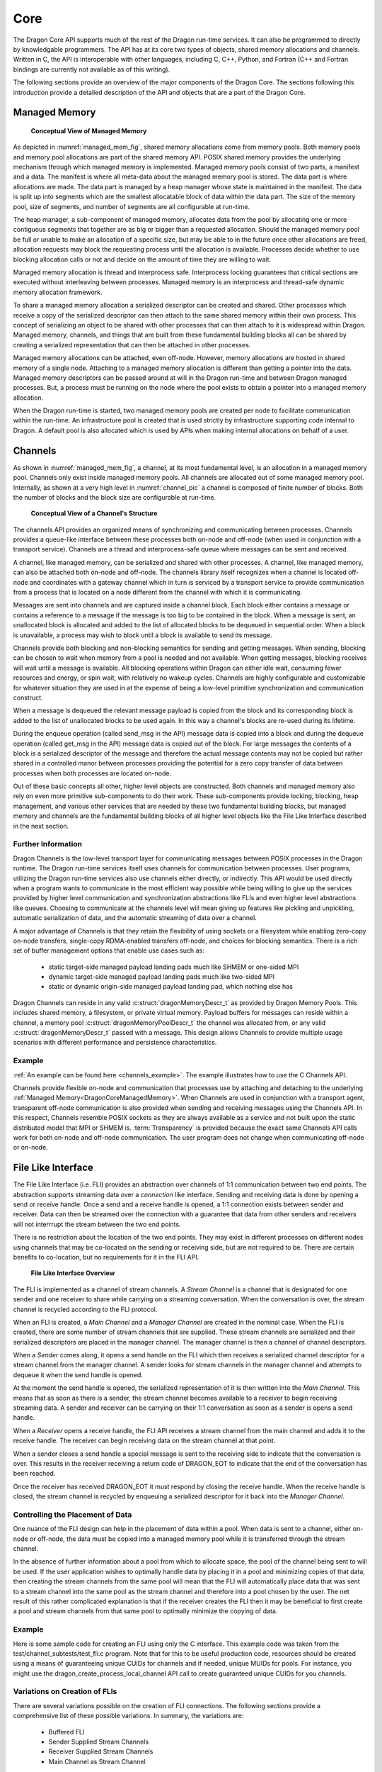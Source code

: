 .. _developer-guide-dragon-core:

Core
+++++


The Dragon Core API supports much of the rest of the Dragon run-time services. It
can also be programmed to directly by knowledgable programmers. The API has at
its core two types of objects, shared memory allocations and channels. Written in
C, the API is interoperable with other languages, including C, C++, Python, and
Fortran (C++ and Fortran bindings are currently not available as of this
writing).

The following sections provide an overview of the major components of the Dragon
Core. The sections following this introduction provide a detailed description of
the API and objects that are a part of the Dragon Core.

.. _managed_mem_overview:

Managed Memory
=========================

.. figure:: images/managed_memory.png
    :scale: 50%
    :name: managed_mem_fig

    **Conceptual View of Managed Memory**


As depicted in :numref:`managed_mem_fig`, shared memory allocations come from
memory pools. Both memory pools and memory pool allocations are part of the
shared memory API. POSIX shared memory provides the underlying mechanism through
which managed memory is implemented. Managed memory pools consist of two parts, a
manifest and a data. The manifest is where all meta-data about the managed memory
pool is stored. The data part is where allocations are made. The data part is
managed by a heap manager whose state is maintained in the manifest. The data is
split up into segments which are the smallest allocatable block of data within
the data part. The size of the memory pool, size of segments, and number of
segments are all configurable at run-time.

The heap manager, a sub-component of managed memory, allocates data from the pool
by allocating one or more contiguous segments that together are as big or bigger
than a requested allocation. Should the managed memory pool be full or unable to
make an allocation of a specific size, but may be able to in the future once
other allocations are freed, allocation requests may block the requesting process
until the allocation is available. Processes decide whether to use blocking
allocation calls or not and decide on the amount of time they are willing to
wait.

Managed memory allocation is thread and interprocess safe. Interprocess locking
guarantees that critical sections are executed without interleaving between
processes. Managed memory is an interprocess and thread-safe dynamic memory
allocation framework.

To share a managed memory allocation a serialized descriptor can be created and
shared. Other processes which receive a copy of the serialized descriptor can
then attach to the same shared memory within their own process. This concept of
serializing an object to be shared with other processes that can then attach to
it is widespread within Dragon. Managed memory, channels, and things that are
built from these fundamental building blocks all can be shared by creating a
serialized representation that can then be attached in other processes.

Managed memory allocations can be attached, even off-node. However, memory
allocations are hosted in shared memory of a single node. Attaching to a managed
memory allocation is different than getting a pointer into the data. Managed
memory descriptors can be passed around at will in the Dragon run-time and
between Dragon managed processes. But, a process must be running on the node
where the pool exists to obtain a pointer into a managed memory allocation.

When the Dragon run-time is started, two managed memory pools are created per node
to facilitate communication within the run-time. An infrastructure pool is created that
is used strictly by infrastructure supporting code internal to Dragon. A default pool
is also allocated which is used by APIs when making internal allocations on behalf of a
user.

.. _channels_overview:

Channels
==================

As shown in :numref:`managed_mem_fig`, a channel, at its most fundamental level,
is an allocation in a managed memory pool. Channels only exist inside managed
memory pools. All channels are allocated out of some managed memory pool.
Internally, as shown at a very high level in :numref:`channel_pic` a channel is
composed of finite number of blocks. Both the number of blocks and the block size
are configurable at run-time.

.. figure:: images/channel.png
    :scale: 50%
    :name: channel_pic

    **Conceptual View of a Channel's Structure**

The channels API provides an organized means of synchronizing and communicating
between processes. Channels provides a queue-like interface between these
processes both on-node and off-node (when used in conjunction with a transport
service). Channels are a thread and interprocess-safe queue where messages can be
sent and received.

A channel, like managed memory, can be serialized and shared with other
processes. A channel, like managed memory, can also be attached both on-node and
off-node. The channels library itself recognizes when a channel is located
off-node and coordinates with a gateway channel which in turn is serviced by a
transport service to provide communication from a process that is located on a
node different from the channel with which it is communicating.

Messages are sent into channels and are captured inside a channel block. Each
block either contains a message or contains a reference to a message if the
message is too big to be contained in the block. When a message is sent, an
unallocated block is allocated and added to the list of allocated blocks to be
dequeued in sequential order. When a block is unavailable, a process may wish to
block until a block is available to send its message.

Channels provide both blocking and non-blocking semantics for sending and getting
messages. When sending, blocking can be chosen to wait when memory from a pool is
needed and not available. When getting messages, blocking receives will wait
until a message is available. All blocking operations within Dragon can either
idle wait, consuming fewer resources and energy, or spin wait, with relatively no
wakeup cycles. Channels are highly configurable and customizable for whatever
situation they are used in at the expense of being a low-level primitive
synchronization and communication construct.

When a message is dequeued the relevant message payload is copied from the block
and its corresponding block is added to the list of unallocated blocks to be used
again. In this way a channel's blocks are re-used during its lifetime.

During the enqueue operation (called send_msg in the API) message data is copied
into a block and during the dequeue operation (called get_msg in the API) message
data is copied out of the block. For large messages the contents of a block is a
serialized descriptor of the message and therefore the actual message contents
may not be copied but rather shared in a controlled manor between processes
providing the potential for a zero copy transfer of data between processes when
both processes are located on-node.

Out of these basic concepts all other, higher level objects are constructed. Both
channels and managed memory also rely on even more primitive sub-components to do
their work. These sub-components provide locking, blocking, heap management, and
various other services that are needed by these two fundamental building blocks, but
managed memory and channels are the fundamental building blocks of all higher level
objects like the File Like Interface described in the next section.

Further Information
'''''''''''''''''''''''

Dragon Channels is the low-level transport layer for communicating messages
between POSIX processes in the Dragon runtime. The Dragon run-time services
itself uses channels for communication between processes. User programs,
utilizing the Dragon run-time services also use channels either directly, or
indirectly. This API would be used directly when a program wants to communicate
in the most efficient way possible while being willing to give up the services
provided by higher level communication and synchronization abstractions like FLIs
and even higher level abstractions like queues. Choosing to communicate at the
channels level will mean giving up features like pickling and unpickling,
automatic serialization of data, and the automatic streaming of data over a
channel.

A major advantage of Channels is that they retain the flexibility of using
sockets or a filesystem while enabling zero-copy on-node transfers, single-copy
RDMA-enabled transfers off-node, and choices for blocking semantics. There is a
rich set of buffer management options that enable use cases such as:

    - static target-side managed payload landing pads much like SHMEM or
      one-sided MPI

    - dynamic target-side managed payload landing pads much like two-sided MPI

    - static or dynamic origin-side managed payload landing pad, which nothing
      else has

Dragon Channels can reside in any valid :c:struct:`dragonMemoryDescr_t` as
provided by Dragon Memory Pools. This includes shared memory, a filesystem, or
private virtual memory. Payload buffers for messages can reside within a
channel, a memory pool :c:struct:`dragonMemoryPoolDescr_t` the channel was
allocated from, or any valid :c:struct:`dragonMemoryDescr_t` passed with a
message. This design allows Channels to provide multiple usage scenarios with
different performance and persistence characteristics.

Example
'''''''''''

:ref:`An example can be found here <channels_example>`. The example illustrates how
to use the C Channels API.

Channels provide flexible on-node and communication that processes use by
attaching and detaching to the underlying
:ref:`Managed Memory<DragonCoreManagedMemory>`. When Channels are used in conjunction with a
transport agent, transparent off-node communication is also provided when sending
and receiving messages using the Channels API. In this respect, Channels resemble
POSIX sockets as they are always available as a service and not built upon the
static distributed model that MPI or SHMEM is. :term:`Transparency` is provided because
the exact same Channels API calls work for both on-node and off-node
communication. The user program does not change when communicating off-node or
on-node.

.. _fli_overview:

File Like Interface
==============================

The File Like Interface (i.e. FLI) provides an abstraction over channels of 1:1
communication between two end points. The abstraction supports streaming data
over a *connection* like interface. Sending and receiving data is done by opening
a send or receive handle. Once a send and a receive handle is opened, a 1:1
connection exists between sender and receiver. Data can then be streamed over the
connection with a guarantee that data from other senders and receivers will not
interrrupt the stream between the two end points.

There is no restriction about the location of the two end points. They may exist
in different processes on different nodes using channels that may be co-located
on the sending or receiving side, but are not required to be. There are certain
benefits to co-location, but no requirements for it in the FLI API.

.. figure:: images/fli_main.png
    :scale: 75%
    :name: fli_main

    **File Like Interface Overview**

The FLI is implemented as a channel of stream channels. A *Stream Channel* is a
channel that is designated for one sender and one receiver to share while carrying
on a streaming conversation. When the conversation is over, the stream channel is
recycled according to the FLI protocol.

When an FLI is created, a *Main Channel* and a *Manager Channel* are created in
the nominal case. When the FLI is created, there are some number of stream
channels that are supplied. These stream channels are serialized and their
serialized descriptors are placed in the manager channel. The manager channel is
then a channel of channel descriptors.

When a *Sender* comes along, it opens a send handle on the FLI which then
receives a serialized channel descriptor for a stream channel from the manager
channel. A sender looks for stream channels in the manager channel and attempts
to dequeue it when the send handle is opened.

At the moment the send handle is opened, the serialized representation of it is
then written into the *Main Channel*. This means that as soon as there is a
sender, the stream channel becomes available to a receiver to begin receiving
streaming data. A sender and receiver can be carrying on their 1:1 conversation
as soon as a sender is opens a send handle.

When a *Receiver* opens a receive handle, the FLI API receives a stream channel
from the main channel and adds it to the receive handle. The receiver can begin
receiving data on the stream channel at that point.

When a sender closes a send handle a special message is sent to the receiving
side to indicate that the conversation is over. This results in the receiver
receiving a return code of DRAGON_EOT to indicate that the end of the
conversation has been reached.

Once the receiver has received DRAGON_EOT it must respond by closing the receive
handle. When the receive handle is closed, the stream channel is recycled by
enqueuing a serialized descriptor for it back into the *Manager Channel*.

Controlling the Placement of Data
'''''''''''''''''''''''''''''''''''

One nuance of the FLI design can help in the placement of data within a pool.
When data is sent to a channel, either on-node or off-node, the data must be
copied into a managed memory pool while it is transferred through the stream
channel.

In the absence of further information about a pool from which to allocate space,
the pool of the channel being sent to will be used. If the user application
wishes to optimally handle data by placing it in a pool and minimizing copies of
that data, then creating the stream channels from the same pool will mean that
the FLI will automatically place data that was sent to a stream channel into the
same pool as the stream channel and therefore into a pool chosen by the user. The
net result of this rather complicated explanation is that if the receiver creates
the FLI then it may be beneficial to first create a pool and stream channels from
that same pool to optimally minimize the copying of data.

Example
'''''''''''

Here is some sample code for creating an FLI using only the C interface. This
example code was taken from the test/channel_subtests/test_fli.c program. Note
that for this to be useful production code, resources should be created using a
means of guaranteeing unique CUIDs for channels and if needed, unique MUIDs for
pools. For instance, you might use the dragon_create_process_local_channel API
call to create guaranteed unique CUIDs for you channels.

.. code-block:: C
    :linenos:
    :caption: **Creating an FLI**

    #include <dragon/channels.h>
    #include <dragon/fli.h>

    #define M_UID 0
    #define POOL_M_UID 2
    #define POOL "fli_test"
    #define NUM_CHANNELS 10
    #define MAX_STREAM_SIZE 500

    dragonError_t create_pool(dragonMemoryPoolDescr_t* mpool) {
        /* Create a memory pool to allocate messages and a Channel out of */
        size_t mem_size = 1UL<<31;

        dragonError_t err = dragon_memory_pool_create(mpool, mem_size, POOL, POOL_M_UID, NULL);
        if (err != DRAGON_SUCCESS)
            err_fail(err, "Failed to create memory pool");

        return DRAGON_SUCCESS;
    }

    dragonError_t create_channels(dragonMemoryPoolDescr_t* mpool, dragonChannelDescr_t channel[], int arr_size) {
        int k;
        dragonError_t err;

        for (k=0;k<arr_size;k++) {
            /* Create the Channel in the memory pool */
            err = dragon_channel_create(&channel[k], k, mpool, NULL);
            if (err != DRAGON_SUCCESS)
                err_fail(err, "Failed to create a channel");
        }

        return DRAGON_SUCCESS;
    }


    int main() {
        dragonError_t err;
        dragonMemoryPoolDescr_t pool;
        dragonChannelDescr_t channels[NUM_CHANNELS];
        dragonChannelDescr_t* channel_ptrs[NUM_CHANNELS];
        dragonFLIDescr_t fli;
        dragonFLISerial_t ser;

        /* Creating the channel set and the pool */
        for (int k=0;k<NUM_CHANNELS;k++)
            channel_ptrs[k] = &channels[k];

        /* Always check error codes - omitted for brevity */
        err = create_pool(&pool);
        err = create_channels(&pool, channels, NUM_CHANNELS);
        err = dragon_fli_create(&fli, channel_ptrs[0], channel_ptrs[1], &pool, NUM_CHANNELS-2, &channel_ptrs[2], false, NULL);
        err = dragon_fli_serialize(&fli, &ser);

        /* The serialized fli named ser can then be base64 encoded and shared
           with other processes where it can then be base64 decoded
           and attached to other processes within the dragon run-time. */

        ...
    }


Variations on Creation of FLIs
'''''''''''''''''''''''''''''''''

There are several variations possible on the creation of FLI connections. The
following sections provide a comprehensive list of these possible variations. In
summary, the variations are:

    * Buffered FLI
    * Sender Supplied Stream Channels
    * Receiver Supplied Stream Channels
    * Main Channel as Stream Channel

These variations are all different from the nominal case presented in the
previous section.

Buffered FLI
''''''''''''''

On creation, it is possible to create an FLI that is designated as *buffered*. This is done
as follows.

.. code-block:: C
    :name: buffered_fli_code
    :linenos:
    :caption: **A Buffered FLI**

    int main() {
        dragonError_t err;
        dragonChannelDescr_t channels[NUM_CHANNELS];
        dragonChannelDescr_t* channel_ptrs[NUM_CHANNELS];
        dragonFLIDescr_t fli;

        for (int k=0;k<NUM_CHANNELS;k++)
            channel_ptrs[k] = &channels[k];
        /* Always check error codes - omitted for brevity */
        err = create_pool(&pool);
        err = create_channels(&pool, channels, NUM_CHANNELS);
        err = dragon_fli_create(&fli, channel_ptrs[0], NULL, &pool, 0, NULL, true, NULL);

In :numref:`buffered_fli_code` *true* is passed for the value of the
*use_buffered_protocol* argument. Also in this case there are no specified stream
channels and no manager channel. In this case, while the FLI continues to operate
using the normal FLI API, all writes to a send handle are buffered until the send
handle is closed. This means that no streaming occurs in this case, but one
channel, the main channel, can be used by multiple senders and receivers and
conversations between opening and closing a receive handle will consist of one
receive operation on the underlying channel. However, there may be multiple read
operations performed on the received chunk of data when less than the whole chunk
is being read. For instance, the buffered send my send 128 bytes of data. A
reader may read 32 bytes resulting in 96 bytes of data left to read. Once the
received data is exhausted by read operations, DRAGON_EOT will be returned.

To reiterate, with a buffered FLI, multiple writes are possible and multiple
reads are possible, but the underlying data is all sent in one buffered chunk. By
sending all the conversations data within one buffered chunk, multiple
conversations can peacefully co-exist within the same channel.

Sender Supplied Stream Channels
''''''''''''''''''''''''''''''''''

An application designer may decide that senders should all have their own dedicated stream
channels. In the nominal case, senders pick up a stream channel from the manager channel. If
the design of the application is to have each sender have its own dedicated stream channel, then
a manager channel is not necessary.

.. figure:: images/fli_sender.png
    :scale: 50%
    :name: fli_sender

    **File Like Interface with Sender Supplied Stream Channels**

:numref:`sender_fli_code` demonstrates creating an FLI with the intention of providing sender
supplied stream channels. This is allowed because it is created with a main channel. No manager
channel is required in this case.

.. code-block:: C
    :name: sender_fli_code
    :linenos:
    :caption: **Creating a Send Handle with a Sender Supplied Stream Channel**

    int main() {
        dragonError_t err;
        dragonChannelDescr_t channels[NUM_CHANNELS];
        dragonChannelDescr_t* channel_ptrs[NUM_CHANNELS];
        dragonFLIDescr_t fli;
        dragonFLISendHandleDescr_t sendh;

        for (int k=0;k<NUM_CHANNELS;k++)
            channel_ptrs[k] = &channels[k];
        /* Always check error codes - omitted for brevity */
        err = create_pool(&pool);
        err = create_channels(&pool, channels, NUM_CHANNELS);
        err = dragon_fli_create(&fli, channel_ptrs[0], NULL, &pool, 0, NULL, false, NULL);
        err = dragon_fli_open_send_handle(&fli, &sendh, channel_ptrs[1], NULL, false, NULL);

When opening the send handle, a sender supplied stream channel is specified.
Opening the send handle places the stream channel's serialized descriptor into
the main channel to be picked up by a receiver. NOTE: While both sender supplied
stream channels and receiver supplied stream channels are possible, one or the
other must be chosen and adhered to in a particular FLI. If stream channels are
sender supplied, the receivers should not specify a stream channel when opening a
receive handle. Doing so would mean that senders and receivers would not talk to
each other.

Receiver Supplied Stream Channels
''''''''''''''''''''''''''''''''''

In some cases it may be desirable for each receiver to have a dedicated stream channel.
In the nominal case, receivers pick up a stream channel from the main channel. If
the design of the application is to have each receiver have its own dedicated stream channel, then
a main channel is not necessary.

.. figure:: images/fli_receiver.png
    :scale: 50%
    :name: fli_receiver

    **File Like Interface with Receiver Supplied Stream Channels**

:numref:`receiver_fli_code` demonstrates creating an FLI with the intention of providing receiver
supplied stream channels. This is allowed because it is created with a manager channel. No main
channel is required in this case.

.. code-block:: C
    :name: receiver_fli_code
    :linenos:
    :caption: **Creating a Receive Handle with a Receiver Supplied Stream Channel**

    int main() {
        dragonError_t err;
        dragonChannelDescr_t channels[NUM_CHANNELS];
        dragonChannelDescr_t* channel_ptrs[NUM_CHANNELS];
        dragonFLIDescr_t fli;
        dragonFLIRecvHandleDescr_t recvh;

        for (int k=0;k<NUM_CHANNELS;k++)
            channel_ptrs[k] = &channels[k];
        /* Always check error codes - omitted for brevity */
        err = create_pool(&pool);
        err = create_channels(&pool, channels, NUM_CHANNELS);
        err = dragon_fli_create(&fli, NULL, channel_ptrs[0], &pool, 0, NULL, false, NULL);
        err = dragon_fli_open_recv_handle(&fli, &recvh, channel_ptrs[1], NULL, NULL);

When opening the receive handle, a receiver supplied stream channel is specified.
Opening the receive handle places the stream channel's serialized descriptor into
the manager channel to be picked up by a sender. NOTE: While both sender supplied
stream channels and receiver supplied stream channels are possible, one or the
other must be chosen and adhered to in a particular FLI. If stream channels are
receiver supplied, the senders should not specify a stream channel when opening a
send handle. Doing so would mean that senders and receivers would not talk to
each other.

When a sender opens a send handle in this case, the API dequeues from the manager
channel and uses the receiver supplied stream channel found there. The user-supplied
stream channel is not returned to a main channel in this case since the receiver is
already receiving from its dedicated channel.

Main Channel as Stream Channel
''''''''''''''''''''''''''''''''
In certain situations it may be known that there is only one sender and one receiver that
are going to use an FLI interface. If that is the case, then management of the FLI is
not essential to managing the 1:1 conversation, but it may be desirable to use the FLI
interface anyway. In such situations, the main channel can be used as a stream channel so
data may be streamed between sender and receiver without the need for extra channels.

.. code-block:: C
    :name: noop_fli_code
    :linenos:
    :caption: **Creating an FLI for One Sender and One Receiver**

    int main() {
        dragonError_t err;
        dragonChannelDescr_t channels[NUM_CHANNELS];
        dragonChannelDescr_t* channel_ptrs[NUM_CHANNELS];
        dragonFLIDescr_t fli;
        dragonFLISendHandleDescr_t sendh;
        dragonFLIRecvHandleDescr_t recvh;

        for (int k=0;k<NUM_CHANNELS;k++)
            channel_ptrs[k] = &channels[k];
        /* Always check error codes - omitted for brevity */
        err = create_pool(&pool);
        err = create_channels(&pool, channels, NUM_CHANNELS);
        err = dragon_fli_create(&fli, channel_ptrs[0], NULL, &pool, 0, NULL, false, NULL);
        err = dragon_fli_open_send_handle(&fli, &sendh, STREAM_CHANNEL_IS_MAIN_FOR_1_1_CONNECTION, NULL, false, NULL);
        /* and separately on the receiver */
        err = dragon_fli_open_recv_handle(&fli, &recvh, STREAM_CHANNEL_IS_MAIN_FOR_1_1_CONNECTION, NULL, NULL);

The code in :numref:`noop_fli_code` shows that both the sender and receiver must
declare that there is one receiver and one sender by specifying the constant
*STREAM_CHANNEL_IS_MAIN_FOR_1_1_CONNECTION* when the send and receive handles are
opened.

Sending and Receiving Data
'''''''''''''''''''''''''''

Once a send handle is opened, there are several ways to send data over the send
handle. You can send bytes or you can send managed memory directly. You can also
open a file descriptor over a send handle and use the file descriptor by writing
to it or passing it to existing code that wishes to write to a file descriptor.

When a receive handle is opened, there are even more options for reading the
data. You can read bytes or you can read bytes into an existing location. You can
also user the lower-level receive of managed memory objects. For the two read
bytes options the FLI manages read operations by not returning more data than was
requested - while less may be returned when data is finally exhausted. The FLI
will buffer unread data until it is read on subsequent read operations until the
data is exhausted.

Like the writing side, the reading of data can also be done via a file
descriptor. On both the reading and writing side, once the file descriptor
writing and reading is done, the appropriate file descriptor finalize function
should be called to guarantee that the file descriptor is flushed and cleaned up
correctly.

See the API section on reading and writing data for more detailed discussions on
how to use this part of the API.

User Supplied Arguments
'''''''''''''''''''''''''

When writing to an FLI it is possible to specify an extra argument which is a
64-bit user-supplied value that exists as meta-data for the write operation and
not a part of the data itself. This meta-data is received by the receiving side
and can be used by an application as needed. This is not unlike certain POSIX
calls that allow a user supplied argument to be passed, but for the FLI it is
limited to 64-bits and should not be a pointer unless sender and receiver are
both in the same process (since address spaces are not typically shared between
processes and further since Dragon is a distributed run-time where shared
pointers would not always make any sense since they don't necessarily even have a
common shared memory).

For more information, consult the *arg* argument in the write and read
operations.


API Reference
==============

Here is the :ref:`DragonCoreAPI` API.